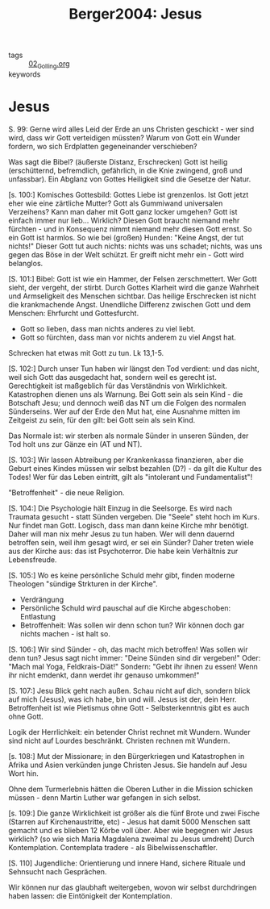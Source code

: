 #+TITLE: Berger2004: Jesus
#+ROAM_KEY: cite:Berger2004

- tags :: [[file:01_Golling.org][02_Golling.org]] 
- keywords :: 

* Jesus
:PROPERTIES:
:Custom_ID: Berger2004
:URL: 
:AUTHOR: Berger, K.
:NOTER_DOCUMENT: 
:NOTER_PAGE:
:END:
S. 99: Gerne wird alles Leid der Erde an uns Christen geschickt - wer sind wird, dass wir Gott verteidigen müssten? Warum von Gott ein Wunder fordern, wo sich Erdplatten gegeneinander verschieben?

Was sagt die Bibel? (äußerste Distanz, Erschrecken) Gott ist heilig (erschütternd, befremdlich, gefährlich, in die Knie zwingend, groß und unfassbar). Ein Abglanz von Gottes Heiligkeit sind die Gesetze der Natur.

[s. 100:]
Komisches Gottesbild: Gottes Liebe ist grenzenlos. Ist Gott jetzt eher wie eine zärtliche Mutter? Gott als Gummiwand universalen Verzeihens? Kann man daher mit Gott ganz locker umgehen? Gott ist einfach immer nur lieb... Wirklich? Diesen Gott braucht niemand mehr fürchten - und in Konsequenz nimmt niemand mehr diesen Gott ernst. So ein Gott ist harmlos. So wie bei (großen) Hunden: "Keine Angst, der tut nichts!" Dieser Gott tut auch nichts: nichts was uns schadet; nichts, was uns gegen das Böse in der Welt schützt. Er greift nicht mehr ein - Gott wird belanglos.

[S. 101:]
Bibel: Gott ist wie ein Hammer, der Felsen zerschmettert. Wer Gott sieht, der vergeht, der stirbt. Durch Gottes Klarheit wird die ganze Wahrheit und Armseligkeit des Menschen sichtbar. Das heilige Erschrecken ist nicht die krankmachende Angst. Unendliche Differenz zwischen Gott und dem Menschen: Ehrfurcht und Gottesfurcht.

 - Gott so lieben, dass man nichts anderes zu viel liebt.
 - Gott so fürchten, dass man vor nichts anderem zu viel Angst hat.

Schrecken hat etwas mit Gott zu tun. Lk 13,1-5.

[S. 102:]
Durch unser Tun haben wir längst den Tod verdient: und das nicht, weil sich Gott das ausgedacht hat, sondern weil es gerecht ist. Gerechtigkeit ist maßgeblich für das Verständnis von Wirklichkeit. Katastrophen dienen uns als Warnung. Bei Gott sein als sein Kind - die Botschaft Jesu; und dennoch weiß das NT um die Folgen des normalen Sünderseins. Wer auf der Erde den Mut hat, eine Ausnahme mitten im Zeitgeist zu sein, für den gilt: bei Gott sein als sein Kind.

Das Normale ist: wir sterben als normale Sünder in unseren Sünden, der Tod holt uns zur Gänze ein (AT und NT).

[S. 103:]
Wir lassen Abtreibung per Krankenkassa finanzieren, aber die Geburt eines Kindes müssen wir selbst bezahlen (D?) - da gilt die Kultur des Todes! Wer für das Leben eintritt, gilt als "intolerant und Fundamentalist"!

"Betroffenheit" - die neue Religion.

[S. 104:]
Die Psychologie hält Einzug in die Seelsorge. Es wird nach Traumata gesucht - statt Sünden vergeben. Die "Seele" steht hoch im Kurs. Nur findet man Gott. Logisch, dass man dann keine Kirche mhr benötigt. Daher will man nix mehr Jesus zu tun haben. Wer will denn dauernd betroffen sein, weil ihm gesagt wird, er sei ein Sünder? Daher treten wiele aus der Kirche aus: das ist Psychoterror. Die habe kein Verhältnis zur Lebensfreude.

[S. 105:]
Wo es keine persönliche Schuld mehr gibt, finden moderne Theologen "sündige Strkturen in der Kirche".

 - Verdrängung
 - Persönliche Schuld wird pauschal auf die Kirche abgeschoben: Entlastung
 - Betroffenheit: Was sollen wir denn schon tun? Wir können doch gar nichts machen - ist halt so.

[S. 106:]
Wir sind Sünder - oh, das macht mich betroffen! Was sollen wir denn tun? Jesus sagt nicht immer: "Deine Sünden sind dir vergeben!" Oder: "Mach mal Yoga, Feldkrais-Diät!" Sondern: "Gebt ihr ihnen zu essen! Wenn ihr nicht emdenkt, dann werdet ihr genauso umkommen!"

[S. 107:]
Jesu Blick geht nach außen. Schau nicht auf dich, sondern blick auf mich (Jesus), was ich habe, bin und will. Jesus ist der, dein Herr. Betroffenheit ist wie Pietismus ohne Gott - Selbsterkenntnis gibt es auch ohne Gott.

Logik der Herrlichkeit: ein betender Christ rechnet mit Wundern. Wunder sind nicht auf Lourdes beschränkt. Christen rechnen mit Wundern.

[s. 108:]
Mut der Missionare; in den Bürgerkriegen und Katastrophen in Afrika und Asien verkünden junge Christen Jesus. Sie handeln auf Jesu Wort hin.

Ohne dem Turmerlebnis hätten die Oberen Luther in die Mission schicken müssen - denn Martin Luther war gefangen in sich selbst. 

[s. 109:]
Die ganze Wirklichkeit ist größer als die fünf Brote und zwei Fische (Starren auf Kirchenaustritte, etc) - Jesus hat damit 5000 Menschen satt gemacht und es blieben 12 Körbe voll über. Aber wie begegnen wir Jesus wirklich? (so wie sich Maria Magdalena zweimal zu Jesus umdreht) Durch Kontemplation. Contemplata tradere - als Bibelwissenschaftler.

[S. 110]
Jugendliche: Orientierung und innere Hand, sichere Rituale und Sehnsucht nach Gesprächen.

Wir können nur das glaubhaft weitergeben, wovon wir selbst durchdringen haben lassen: die Eintönigkeit der Kontemplation. 



